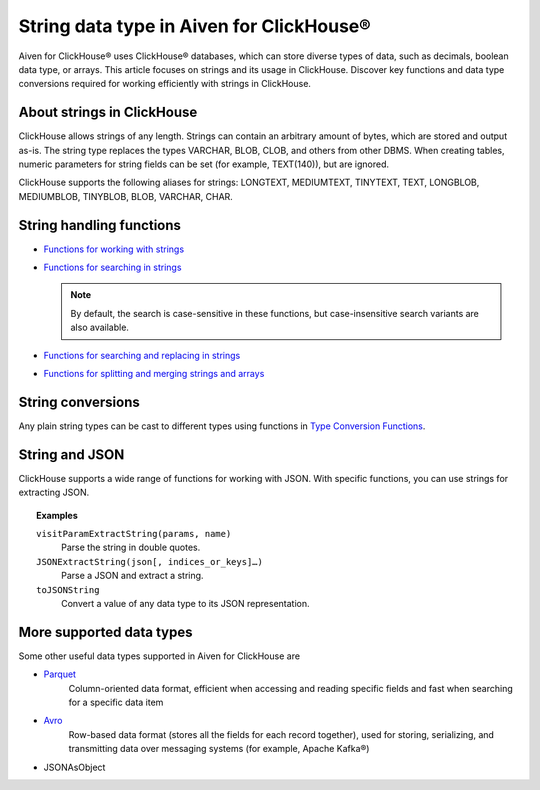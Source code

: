 String data type in Aiven for ClickHouse®
=========================================

Aiven for ClickHouse® uses ClickHouse® databases, which can store diverse types of data, such as decimals, boolean data type, or arrays. This article focuses on strings and its usage in ClickHouse. Discover key functions and data type conversions required for working efficiently with strings in ClickHouse.

About strings in ClickHouse
---------------------------

ClickHouse allows strings of any length. Strings can contain an arbitrary amount of bytes, which are stored and output as-is. The string type replaces the types VARCHAR, BLOB, CLOB, and others from other DBMS. When creating tables, numeric parameters for string fields can be set (for example, TEXT(140)), but are ignored.

ClickHouse supports the following aliases for strings: LONGTEXT, MEDIUMTEXT, TINYTEXT, TEXT, LONGBLOB, MEDIUMBLOB, TINYBLOB, BLOB, VARCHAR, CHAR.

String handling functions
-------------------------

* `Functions for working with strings <https://clickhouse.com/docs/en/sql-reference/functions/string-functions/>`_

* `Functions for searching in strings <https://clickhouse.com/docs/en/sql-reference/functions/string-search-functions>`_

  .. note::
    
    By default, the search is case-sensitive in these functions, but case-insensitive search variants are also available.

* `Functions for searching and replacing in strings <https://clickhouse.com/docs/en/sql-reference/functions/string-replace-functions>`_

* `Functions for splitting and merging strings and arrays <https://clickhouse.com/docs/en/sql-reference/functions/splitting-merging-functions>`_

String conversions
------------------

Any plain string types can be cast to different types using functions in `Type Conversion Functions <https://clickhouse.com/docs/en/sql-reference/functions/type-conversion-functions>`_.

String and JSON
---------------

ClickHouse supports a wide range of functions for working with JSON. With specific functions, you can use strings for extracting JSON.

.. seealso::
    
    Learn more on `JSON functions in ClickHouse <https://clickhouse.com/docs/en/sql-reference/functions/json-functions/>`_.

.. topic:: Examples

    ``visitParamExtractString(params, name)``
      Parse the string in double quotes.

    ``JSONExtractString(json[, indices_or_keys]…)``
      Parse a JSON and extract a string.

    ``toJSONString``
      Convert a value of any data type to its JSON representation.

More supported data types
-------------------------

Some other useful data types supported in Aiven for ClickHouse are 

* `Parquet <https://parquet.apache.org/>`_
    Column-oriented data format, efficient when accessing and reading specific fields and fast when searching for a specific data item
* `Avro <https://avro.apache.org/>`_
    Row-based data format (stores all the fields for each record together), used for storing, serializing, and transmitting data over messaging systems (for example, Apache Kafka®) 
* JSONAsObject
